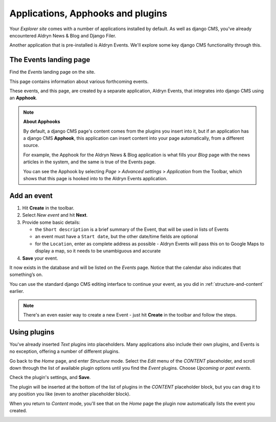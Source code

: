 ##########################################
Applications, Apphooks and plugins
##########################################

Your *Explorer site* comes with a number of applications installed by default. As well as django
CMS, you've already encountered Aldryn News & Blog and Django Filer.

Another application that is pre-installed is Aldryn Events. We'll explore some key django CMS
functionality through this.


.. _create-events-apphook:

=============================
The Events landing page
=============================

Find the *Events* landing page on the site.

This page contains information about various forthcoming events.

These events, and this page, are created by a separate application, Aldryn Events, that integrates
into django CMS using an **Apphook**.

.. note:: **About Apphooks**

    By default, a django CMS page's content comes from the plugins you insert into it, but if an
    application has a django CMS **Apphook**, this application can insert content into your page
    automatically, from a different source.

    For example, the Apphook for the Aldryn News & Blog application is what fills your *Blog* page
    with the news articles in the system, and the same is true of the Events page.

    You can see the Apphook by selecting *Page* > *Advanced settings* > *Application* from the
    Toolbar, which shows that this page is hooked into to the Aldryn Events application.



============
Add an event
============

#.  Hit **Create** in the toolbar.
#.  Select *New event* and hit **Next**.
#.  Provide some basic details:

    * the ``Short description`` is a brief summary of the Event, that will be used in lists of
      Events
    * an event must have a ``Start date``, but the other date/time fields are optional
    * for the ``Location``, enter as complete address as possible - Aldryn Events will pass this on
      to Google Maps to display a map, so it needs to be unambiguous and accurate

#.  **Save** your event.

It now exists in the database and will be listed on the *Events* page. Notice that the calendar
also indicates that something’s on.

.. image:: images/event-sample.png
   :alt: a published Event
   :align: center
   :width: 50%

.. image:: images/calender.png
   :alt: the calendar
   :align: center
   :width: 50%

You can use the standard django CMS editing interface to continue your
event, as you did in :ref:`structure-and-content` earlier.

.. note:: There's an even easier way to create a new Event - just hit **Create** in the toolbar
    and follow the steps.

=============
Using plugins
=============

You've already inserted *Text* plugins into placeholders. Many applications also include their own
plugins, and Events is no exception, offering a number of different plugins.

Go back to the *Home* page, and enter *Structure* mode. Select the *Edit* menu of the *CONTENT*
placeholder, and scroll down through the list of available plugin options until you find the
*Event* plugins. Choose *Upcoming or past events*.

.. image:: images/events-plugin.png
   :alt: Aldryn Events plugins

Check the plugin's settings, and **Save**.

The plugin will be inserted at the bottom of the list of plugins in the *CONTENT* placeholder
block, but you can drag it to any position you like (even to another placeholder block).

When you return to *Content* mode, you'll see that on the *Home* page the plugin now automatically
lists the event you created.

.. image:: images/homepage-event.png
   :alt: The plugin at work in the home page
